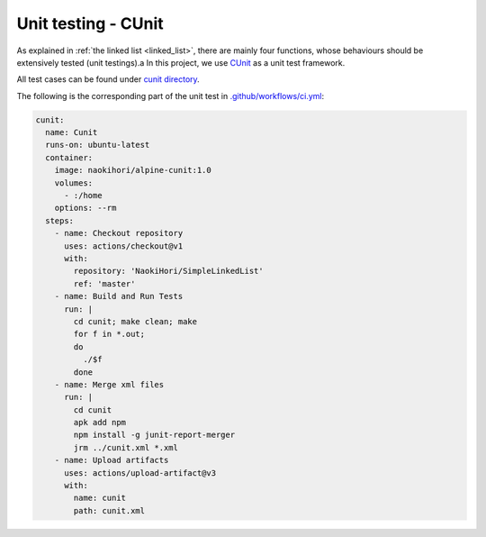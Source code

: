 ********************
Unit testing - CUnit
********************

As explained in :ref:`the linked list <linked_list>`, there are mainly four functions, whose behaviours should be extensively tested (unit testings).a
In this project, we use `CUnit <http://cunit.sourceforge.net>`_ as a unit test framework.

All test cases can be found under `cunit directory <https://github.com/NaokiHori/SimpleLinkedList/tree/master/cunit>`_.

The following is the corresponding part of the unit test in `.github/workflows/ci.yml <https://github.com/NaokiHori/SimpleLinkedList/blob/master/.github/workflows/ci.yml>`_:

.. code-block:: yaml

  cunit:
    name: Cunit
    runs-on: ubuntu-latest
    container:
      image: naokihori/alpine-cunit:1.0
      volumes:
        - :/home
      options: --rm
    steps:
      - name: Checkout repository
        uses: actions/checkout@v1
        with:
          repository: 'NaokiHori/SimpleLinkedList'
          ref: 'master'
      - name: Build and Run Tests
        run: |
          cd cunit; make clean; make
          for f in *.out;
          do
            ./$f
          done
      - name: Merge xml files
        run: |
          cd cunit
          apk add npm
          npm install -g junit-report-merger
          jrm ../cunit.xml *.xml
      - name: Upload artifacts
        uses: actions/upload-artifact@v3
        with:
          name: cunit
          path: cunit.xml

